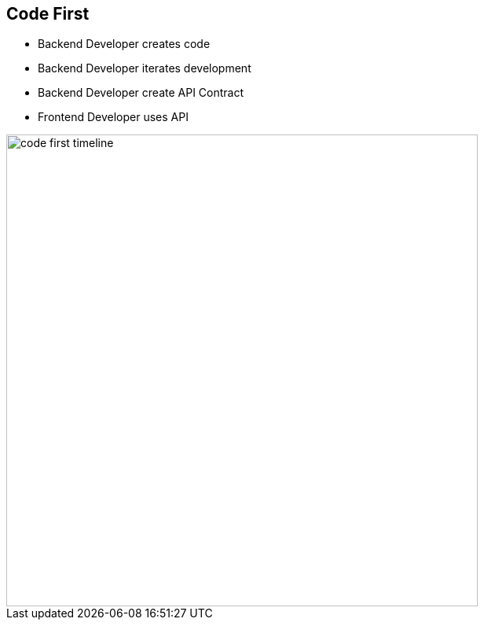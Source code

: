 :data-uri:
:noaudio:

== Code First

* Backend Developer creates code
* Backend Developer iterates development
* Backend Developer create API Contract
* Frontend Developer uses API

image::images/slides/code-first-timeline.png[width=600]

ifdef::showscript[]

Transcript:


endif::showscript[]
